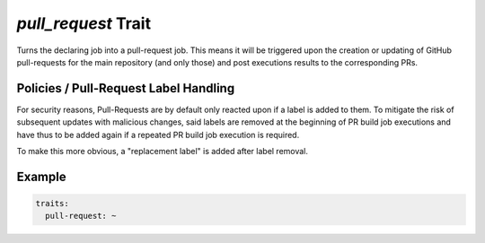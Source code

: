 `pull_request` Trait
====================

.. trait::
    :name: pullrequest


Turns the declaring job into a pull-request job. This means it will be triggered upon the
creation or updating of GitHub pull-requests for the main repository (and only those) and
post executions results to the corresponding PRs.


Policies / Pull-Request Label Handling
--------------------------------------

For security reasons, Pull-Requests are by default only reacted upon if a label is added to them.
To mitigate the risk of subsequent updates with malicious changes, said labels are removed at the
beginning of PR build job executions and have thus to be added again if a repeated PR build job
execution is required.

To make this more obvious, a "replacement label" is added after label removal.


Example
-------

.. code-block:: yaml

  traits:
    pull-request: ~
